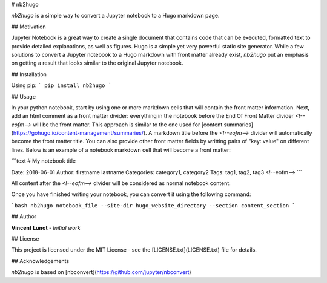 # nb2hugo

*nb2hugo* is a simple way to convert a Jupyter notebook to a Hugo markdown page.


## Motivation

Jupyter Notebook is a great way to create a single document that contains code that can be executed, formatted text to provide detailed explanations, as well as figures. Hugo is a simple yet very powerful static site generator. While a few solutions to convert a Jupyter notebook to a Hugo markdown with front matter already exist, *nb2hugo* put an emphasis on getting a result that looks similar to the original Jupyter notebook.


## Installation

Using pip:
```
pip install nb2hugo
```


## Usage

In your python notebook, start by using one or more markdown cells that will contain the front matter information. Next, add an html comment as a front matter divider: everything in the notebook before the End Of Front Matter divider `<!--eofm-->` will be the front matter. This approach is similar to the one used for [content summaries](https://gohugo.io/content-management/summaries/).  
A markdown title before the `<!--eofm-->` divider will automatically become the front matter title. You can also provide other front matter fields by writting pairs of "key: value" on different lines.  
Below is an example of a notebook markdown cell that will become a front matter:

```text
# My notebook title

Date: 2018-06-01  
Author: firstname lastname  
Categories: category1, category2  
Tags: tag1, tag2, tag3  
<!--eofm-->
```

All content after the `<!--eofm-->` divider will be considered as normal notebook content.

Once you have finished writing your notebook, you can convert it using the following command:

```bash
nb2hugo notebook_file --site-dir hugo_website_directory --section content_section
```


## Author

**Vincent Lunot** - *Initial work*


## License

This project is licensed under the MIT License - see the [LICENSE.txt](LICENSE.txt) file for details.


## Acknowledgements

*nb2hugo* is based on [nbconvert](https://github.com/jupyter/nbconvert)



